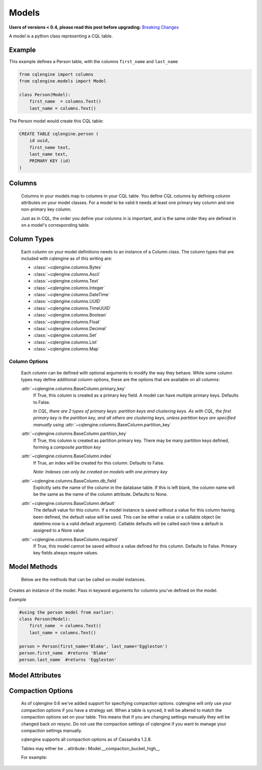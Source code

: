 ======
Models
======

**Users of versions < 0.4, please read this post before upgrading:** `Breaking Changes`_

.. _Breaking Changes: https://groups.google.com/forum/?fromgroups#!topic/cqlengine-users/erkSNe1JwuU

.. module:: cqlengine.connection

.. module:: cqlengine.models

A model is a python class representing a CQL table.

Example
=======

This example defines a Person table, with the columns ``first_name`` and ``last_name``

.. code-block:: python

    from cqlengine import columns
    from cqlengine.models import Model

    class Person(Model):
        first_name  = columns.Text()
        last_name = columns.Text()


The Person model would create this CQL table:

.. code-block:: sql

   CREATE TABLE cqlengine.person (
       id uuid,
       first_name text,
       last_name text,
       PRIMARY KEY (id)
   )

Columns
=======

    Columns in your models map to columns in your CQL table. You define CQL columns by defining column attributes on your model classes. For a model to be valid it needs at least one primary key column and one non-primary key column.

    Just as in CQL, the order you define your columns in is important, and is the same order they are defined in on a model's corresponding table.

Column Types
============

    Each column on your model definitions needs to an instance of a Column class. The column types that are included with cqlengine as of this writing are:

    * :class:`~cqlengine.columns.Bytes`
    * :class:`~cqlengine.columns.Ascii`
    * :class:`~cqlengine.columns.Text`
    * :class:`~cqlengine.columns.Integer`
    * :class:`~cqlengine.columns.DateTime`
    * :class:`~cqlengine.columns.UUID`
    * :class:`~cqlengine.columns.TimeUUID`
    * :class:`~cqlengine.columns.Boolean`
    * :class:`~cqlengine.columns.Float`
    * :class:`~cqlengine.columns.Decimal`
    * :class:`~cqlengine.columns.Set`
    * :class:`~cqlengine.columns.List`
    * :class:`~cqlengine.columns.Map`

Column Options
--------------

    Each column can be defined with optional arguments to modify the way they behave. While some column types may
    define additional column options, these are the options that are available on all columns:

    :attr:`~cqlengine.columns.BaseColumn.primary_key`
        If True, this column is created as a primary key field. A model can have multiple primary keys. Defaults to False.

        *In CQL, there are 2 types of primary keys: partition keys and clustering keys. As with CQL, the first
        primary key is the partition key, and all others are clustering keys, unless partition keys are specified
        manually using* :attr:`~cqlengine.columns.BaseColumn.partition_key`

    :attr:`~cqlengine.columns.BaseColumn.partition_key`
        If True, this column is created as partition primary key. There may be many partition keys defined,
        forming a *composite partition key*

    :attr:`~cqlengine.columns.BaseColumn.index`
        If True, an index will be created for this column. Defaults to False.

        *Note: Indexes can only be created on models with one primary key*

    :attr:`~cqlengine.columns.BaseColumn.db_field`
        Explicitly sets the name of the column in the database table. If this is left blank, the column name will be
        the same as the name of the column attribute. Defaults to None.

    :attr:`~cqlengine.columns.BaseColumn.default`
        The default value for this column. If a model instance is saved without a value for this column having been
        defined, the default value will be used. This can be either a value or a callable object (ie: datetime.now is a valid default argument).
        Callable defaults will be called each time a default is assigned to a None value

    :attr:`~cqlengine.columns.BaseColumn.required`
        If True, this model cannot be saved without a value defined for this column. Defaults to False. Primary key fields always require values.

Model Methods
=============
    Below are the methods that can be called on model instances.

.. class:: Model(\*\*values)

    Creates an instance of the model. Pass in keyword arguments for columns you've defined on the model.

    *Example*

    .. code-block:: python

        #using the person model from earlier:
        class Person(Model):
            first_name  = columns.Text()
            last_name = columns.Text()

        person = Person(first_name='Blake', last_name='Eggleston')
        person.first_name  #returns 'Blake'
        person.last_name  #returns 'Eggleston'


    .. method:: save()

        Saves an object to the database

        *Example*

        .. code-block:: python

            #create a person instance
            person = Person(first_name='Kimberly', last_name='Eggleston')
            #saves it to Cassandra
            person.save()


    .. method:: delete()

        Deletes the object from the database.

Model Attributes
================

    .. attribute:: Model.__abstract__

        *Optional.* Indicates that this model is only intended to be used as a base class for other models. You can't create tables for abstract models, but checks around schema validity are skipped during class construction.

    .. attribute:: Model.__table_name__

        *Optional.* Sets the name of the CQL table for this model. If left blank, the table name will be the name of the model, with it's module name as it's prefix. Manually defined table names are not inherited.

    .. attribute:: Model.__keyspace__

        *Optional.* Sets the name of the keyspace used by this model. Defaulst to cqlengine


Compaction Options
====================

    As of cqlengine 0.6 we've added support for specifying compaction options.  cqlengine will only use your compaction options if you have a strategy set.  When a table is synced, it will be altered to match the compaction options set on your table.  This means that if you are changing settings manually they will be changed back on resync.  Do not use the compaction settings of cqlengine if you want to manage your compaction settings manually.

    cqlengine supports all compaction options as of Cassandra 1.2.8.

    Tables may either be
    .. attribute:: Model.__compaction_bucket_high__

    .. attribute:: Model.__compaction_bucket_low__

    .. attribute:: Model.__compaction_max_compaction_threshold__

    .. attribute:: Model.__compaction_min_compaction_threshold__

    .. attribute:: Model.__compaction_min_sstable_size__

    .. attribute:: Model.__compaction_sstable_size_in_mb__

    .. attribute:: Model.__compaction_tombstone_compaction_interval__

    .. attribute:: Model.__compaction_tombstone_threshold__

    For example:

    .. code-block::python

        class User(Model):
            __compaction__ = LeveledCompactionStrategy
            __compaction_sstable_size_in_mb__ = 64
            __compaction_tombstone_threshold__ = .2

            user_id = columns.UUID(primary_key=True)
            name = columns.Text()


